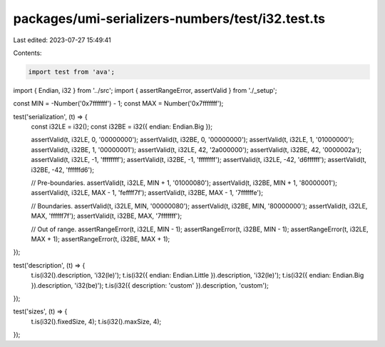 packages/umi-serializers-numbers/test/i32.test.ts
=================================================

Last edited: 2023-07-27 15:49:41

Contents:

.. code-block:: ts

    import test from 'ava';
import { Endian, i32 } from '../src';
import { assertRangeError, assertValid } from './_setup';

const MIN = -Number('0x7fffffff') - 1;
const MAX = Number('0x7fffffff');

test('serialization', (t) => {
  const i32LE = i32();
  const i32BE = i32({ endian: Endian.Big });

  assertValid(t, i32LE, 0, '00000000');
  assertValid(t, i32BE, 0, '00000000');
  assertValid(t, i32LE, 1, '01000000');
  assertValid(t, i32BE, 1, '00000001');
  assertValid(t, i32LE, 42, '2a000000');
  assertValid(t, i32BE, 42, '0000002a');
  assertValid(t, i32LE, -1, 'ffffffff');
  assertValid(t, i32BE, -1, 'ffffffff');
  assertValid(t, i32LE, -42, 'd6ffffff');
  assertValid(t, i32BE, -42, 'ffffffd6');

  // Pre-boundaries.
  assertValid(t, i32LE, MIN + 1, '01000080');
  assertValid(t, i32BE, MIN + 1, '80000001');
  assertValid(t, i32LE, MAX - 1, 'feffff7f');
  assertValid(t, i32BE, MAX - 1, '7ffffffe');

  // Boundaries.
  assertValid(t, i32LE, MIN, '00000080');
  assertValid(t, i32BE, MIN, '80000000');
  assertValid(t, i32LE, MAX, 'ffffff7f');
  assertValid(t, i32BE, MAX, '7fffffff');

  // Out of range.
  assertRangeError(t, i32LE, MIN - 1);
  assertRangeError(t, i32BE, MIN - 1);
  assertRangeError(t, i32LE, MAX + 1);
  assertRangeError(t, i32BE, MAX + 1);
});

test('description', (t) => {
  t.is(i32().description, 'i32(le)');
  t.is(i32({ endian: Endian.Little }).description, 'i32(le)');
  t.is(i32({ endian: Endian.Big }).description, 'i32(be)');
  t.is(i32({ description: 'custom' }).description, 'custom');
});

test('sizes', (t) => {
  t.is(i32().fixedSize, 4);
  t.is(i32().maxSize, 4);
});


